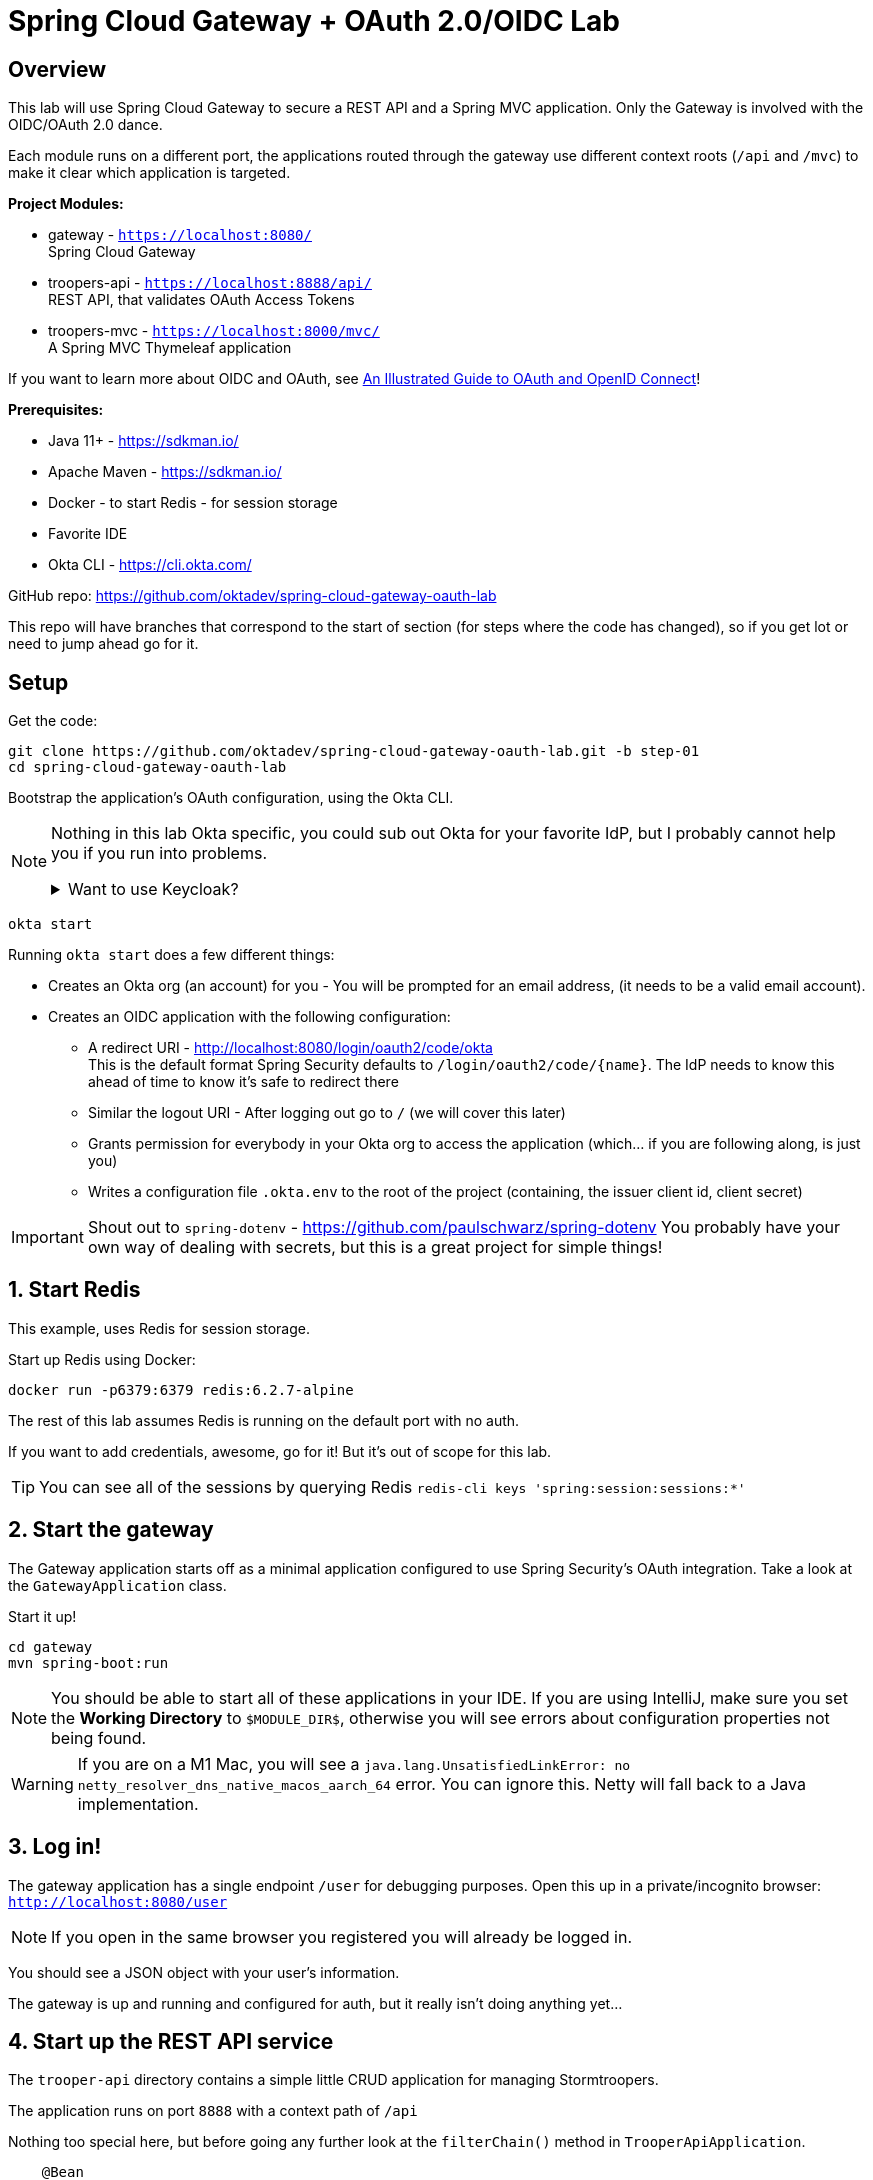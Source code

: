 = Spring Cloud Gateway + OAuth 2.0/OIDC Lab

== Overview

This lab will use Spring Cloud Gateway to secure a REST API and a Spring MVC application. Only the Gateway is involved with the OIDC/OAuth 2.0 dance.

Each module runs on a different port, the applications routed through the gateway use different context roots (`/api` and `/mvc`) to make it clear which application is targeted.

**Project Modules:**

- gateway - `https://localhost:8080/` +
Spring Cloud Gateway
- troopers-api - `https://localhost:8888/api/` +
REST API, that validates OAuth Access Tokens
- troopers-mvc - `https://localhost:8000/mvc/` +
A Spring MVC Thymeleaf application

If you want to learn more about OIDC and OAuth, see https://developer.okta.com/blog/2019/10/21/illustrated-guide-to-oauth-and-oidc[An Illustrated Guide to OAuth and OpenID Connect]!

**Prerequisites:**

- Java 11+ - https://sdkman.io/
- Apache Maven - https://sdkman.io/
- Docker - to start Redis - for session storage
- Favorite IDE
- Okta CLI - https://cli.okta.com/ +

GitHub repo: https://github.com/oktadev/spring-cloud-gateway-oauth-lab

This repo will have branches that correspond to the start of section (for steps where the code has changed), so if you get lot or need to jump ahead go for it.

== Setup

Get the code:

[source,shell]
----
git clone https://github.com/oktadev/spring-cloud-gateway-oauth-lab.git -b step-01
cd spring-cloud-gateway-oauth-lab
----

Bootstrap the application's OAuth configuration, using the Okta CLI.

[NOTE]
====
Nothing in this lab Okta specific, you could sub out Okta for your favorite IdP, but I probably cannot help you if you run into problems.

.Want to use Keycloak?
[%collapsible]
=====

Follow https://www.keycloak.org/getting-started/getting-started-docker[this getting started guide]. A few things to note:

* Change the docker bind port to something else, as 8080 is used by this example: `docker run -p 9090:8080 ...`
* You will need to set the user's email address (something like `foo@example.com` will work)
* Change the client **Access Type** to `confidential`
* Update `.okta.env` with your client ID and secret, and set the issuer to `http://localhost:9090/realms/master`

=====
====

[source,shell]
----
okta start
----

Running `okta start` does a few different things:

* Creates an Okta org (an account) for you - You will be prompted for an email address, (it needs to be a valid email account).
* Creates an OIDC application with the following configuration:
** A redirect URI - http://localhost:8080/login/oauth2/code/okta +
    This is the default format Spring Security defaults to `/login/oauth2/code/{name}`. The IdP needs to know this ahead of time to know it's safe to redirect there
** Similar the logout URI - After logging out go to `/` (we will cover this later)
** Grants permission for everybody in your Okta org to access the application (which... if you are following along, is just you)
** Writes a configuration file `.okta.env` to the root of the project (containing, the issuer client id, client secret)

IMPORTANT: Shout out to `spring-dotenv` - https://github.com/paulschwarz/spring-dotenv
You probably have your own way of dealing with secrets, but this is a great project for simple things!

== 1. Start Redis

This example, uses Redis for session storage.

Start up Redis using Docker:

[source,shell]
----
docker run -p6379:6379 redis:6.2.7-alpine
----

The rest of this lab assumes Redis is running on the default port with no auth.

If you want to add credentials, awesome, go for it! But it's out of scope for this lab.

TIP: You can see all of the sessions by querying Redis `redis-cli keys 'spring:session:sessions:*'`

== 2. Start the gateway

The Gateway application starts off as a minimal application configured to use Spring Security's OAuth integration.  Take a look at the `GatewayApplication` class.

Start it up!

[source,shell]
----
cd gateway
mvn spring-boot:run
----

NOTE: You should be able to start all of these applications in your IDE.  If you are using IntelliJ, make sure you set the **Working Directory** to `$MODULE_DIR$`, otherwise you will see errors about configuration properties not being found.

WARNING: If you are on a M1 Mac, you will see a `java.lang.UnsatisfiedLinkError: no netty_resolver_dns_native_macos_aarch_64` error.  You can ignore this. Netty will fall back to a Java implementation.

== 3. Log in!

The gateway application has a single endpoint `/user` for debugging purposes. Open this up in a private/incognito browser: `http://localhost:8080/user`

NOTE: If you open in the same browser you registered you will already be logged in.

You should see a JSON object with your user's information.

The gateway is up and running and configured for auth, but it really isn't doing anything yet...

== 4. Start up the REST API service

The `trooper-api` directory contains a simple little CRUD application for managing Stormtroopers.

The application runs on port `8888` with a context path of `/api`

Nothing too special here, but before going any further look at the `filterChain()` method in `TrooperApiApplication`.

[source,java]
----
    @Bean
    public SecurityFilterChain filterChain(HttpSecurity http) throws Exception {

        return http
            .authorizeRequests()
                .anyRequest().authenticated() // all request require auth
                .and()
            .oauth2ResourceServer().jwt().and().and() // validate JWT bearer token from header
            .sessionManagement().disable() // no Sessions
            .build();
    }
----

NOTE: The issuer URI used for the JWT validation is configured in the `application.yml`.

Start the REST API app:

[source,shell]
----
cd troopers-api
mvn spring-boot:run
----

== 5. Access the REST API

Open your terminal and access the REST API:

[source,shell]
----
curl -v localhost:8888/api/

# or with HTTPie
http :8888/api/
----

This will return a `401` with a `WWW-Authenticate: Bearer` header indicating that authentication is required.

[source,http]
----
HTTP/1.1 401
...
WWW-Authenticate: Bearer
...
----

To access the API you will need an access token; the gateway app has one that we can use!

== 6. Configure the gateway to route the API

Add a route in the gateway's `application.yml`

[source,yml]
----
spring:
  cloud:
    gateway:
      routes:
        - id: troopers-api
          uri: http://localhost:8888/
          predicates:
            - Path=/api/**
          filters:
            # Include the access token as a Bearer token
            - TokenRelay=
----

The `TokenRelay` part is important here, this will include `Authorization: Bearer ${TOKEN}` header in each request from the gateway to the troopers API.

Restart the gateway application and make a request in your browser to: `http://localhost:8080/api/`.

You will see a JSON list of ten stormtroopers.

NOTE: Make sure you use port `8080`, otherwise the request will not go through the gateway.

From the browser/user's perspective, this list of troopers was accessed using a session cookie (after the gateway authenticated with the IdP, a session cookie was set). However, the trooper-api application didn't need to deal with sessions, just validating an existing access token.

== 7. Start Spring MVC app

This next section will take a _legacy_ Spring MVC application and move it behind the Gateway, which is already secured.

NOTE: There are a few gotchas that I'll point out along the way.

Start the MVC application.

[source,shell]
----
cd troopers-mvc
mvn spring-boot:run
----

The application uses a generated password (we will remove this in the next steps)
You can find the password in the application log, it will look something like:

[source,txt]
----
Using generated security password: 9262c560-6d1c-42a2-aa3a-2d07951863e3
----

NOTE: This password changes each time you restart the application.

Access the application at `http://localhost:8000/mvc`, and sign-in with the username of `user` and the password from above.

Navigate around the application; it's only a couple of pages.

NOTE: This application contains code copied from the REST example, those classes are NOT relevant for this lab, not sharing the code was intentional to keep the focus on the security bits.

== 8. Move MVC app behind Gateway

Open the Gateway app's `application.yml` and add a new route under `spring.cloud.gateway.routes`:

[source,yaml]
----
        - id: troopers-mvc
          uri: http://localhost:8000/
          predicates:
            - Path=/mvc/**
----

In the `GatewayApplication` also add simple redirect from `/` to `/mvc/`, so when you forget to type `/mvc/` you don't get a 404:

[source,java]
----
@Controller
static class IndexRedirect {
    @GetMapping("/")
    public Mono<ResponseEntity<String>> index() {
        return Mono.just(new HttpHeaders())
            .doOnNext(header -> header.add("Location", "/mvc/"))
            .map(header -> new ResponseEntity<>(null, header, HttpStatus.MOVED_PERMANENTLY));
    }
}
----

Restart the gateway, clear your cookies, and access the MVC app through the gateway: `http:/localhost:8080/mvc/`

You will notice you need to log in twice, once with an OAuth 2.0 redirect and again using the form auth, not idea, let's fix that!

== 9. Pass user from Gateway to MVC app

One strategy for dealing with legacy applications is passing the username to the downstream application in a `X-Forward-User` header.

In the Gateway application, add a `GlobalFilter` bean that will add an `X-Forward-User` header to each request:

[source,java]
----
@Bean
public GlobalFilter customGlobalFilter() {
    return (exchange, chain) -> exchange.getPrincipal()
        .map(Principal::getName)
        .map(userName -> {
            //adds header to proxied request
            exchange.getRequest().mutate().header("X-Forward-User", userName).build();
            return exchange;
        })
        .flatMap(chain::filter);
}
----

Restart the gateway!

In `TrooperMvcApplication` update the `filterChain()` method by removing the `formLogin()` and adding a filter to read the `X-Forwarded-User` header:

[source,java]
----
@Bean
public SecurityFilterChain filterChain(HttpSecurity http) throws Exception {

    RequestHeaderAuthenticationFilter filter = new RequestHeaderAuthenticationFilter();
    filter.setAuthenticationManager(authenticationManager());
    filter.setPrincipalRequestHeader("X-Forward-User");

    return http
        .authorizeRequests()
            .anyRequest().authenticated()
            .and()
        .addFilter(filter)
        .requestCache().disable()
        .build();
}

// PLACE HOLDER for custom implementation, database, ldap lookup, etc
private AuthenticationManager authenticationManager() {
    return authentication -> {
        // Replace this logic with something that looks up your users
        authentication.setAuthenticated(true);
        return authentication;
    };
}
----

This MVC application makes use of a session; you need to tell Spring Security to use a different session cookie, otherwise, both applications will use the same cookie name, with different values.

[source,java]
----
@Bean
public CookieSerializer cookieSerializer() {
    DefaultCookieSerializer cookieSerializer = new DefaultCookieSerializer();
    cookieSerializer.setCookieName("CUSTOM-SESSION");
    cookieSerializer.setUseBase64Encoding(false);
    return cookieSerializer;
}
----

Restart the MVC application, clear your cookies, and then access: `http://localhost:8080/mvc/`

== 10. Share Session between Gateway and MVC apps

Update the MVC apps `application.yml` to use the same Redis configuration the gateway app is using:

[source,yml]
----
spring:
  session:
    store-type: redis
    redis:
      flush-mode: on-save
      namespace: spring:session
----

In `TrooperMvcApplication` update the `cookieSerializer()` method created in the previous step, and remove the custom session cookie name.

[source,diff]
----
DefaultCookieSerializer cookieSerializer = new DefaultCookieSerializer();
- cookieSerializer.setCookieName("CUSTOM-SESSION");
cookieSerializer.setUseBase64Encoding(false);
----

In the Gateway's `application.yml` add the `SaveSession` filter to ensure the session is persisted before the proxying the request to the MVC application:

[source,yml]
----
          filters:
            - SaveSession=
----

NOTE: Fun with YAML, the `fitlers` node is at the same level as `predicates` node.

Restart the Gateway and MVC apps, clear your cookies, and then access the app again `http://localhost:8080/mvc/`

Check your browser's network log, you will see a single `SESSION` cookie now.

== 11. Add ability to log out

Update the MVC application to add a logout button, uncomment the code in the button in `troopers-mvc/src/main/resources/templates/fragments/header.html`

[source,html]
----
<form method="post"
      action="/logout"
      sec:authorize="isAuthenticated()"
      class="d-flex">
    <input type="hidden" th:name="${_csrf.parameterName}" th:value="${_csrf.token}" />
    <button id="logout-button" type="submit" class="btn btn-danger">Logout</button>
</form>
----

There are some differences between how Spring Security works with WebFlux and Servlet applications, one of those differences is how CSRF tokens are stored.  In the interest of time, update both the Gateway and the MVC app to use a Cookie CSRF repository:

Update the `TrooperMvcApplication.filterChain()` method to include the CSRF configuration:

[source,java]
----
@Bean
public SecurityFilterChain filterChain(HttpSecurity http) throws Exception {

    RequestHeaderAuthenticationFilter filter = new RequestHeaderAuthenticationFilter();
    filter.setAuthenticationManager(authenticationManager());
    filter.setPrincipalRequestHeader("X-Forward-User");

    CookieCsrfTokenRepository csrfTokenRepository = new CookieCsrfTokenRepository();
    csrfTokenRepository.setCookiePath("/");

    return http
        // Form login, see log file for generated password, username is... `user`
        .formLogin().and()

        .authorizeRequests()
            .anyRequest().authenticated()
            .and()
        .addFilter(filter)
        .csrf(csrf -> csrf.csrfTokenRepository(csrfTokenRepository))
        .requestCache().disable()
        .build();
}
----

Update the `GatewayApplication.springWebFilterChain()` method to include the CSRF configuration:

[source,java]
----
@Bean
SecurityWebFilterChain springWebFilterChain(ServerHttpSecurity http) throws Exception {

    CookieServerCsrfTokenRepository csrfTokenRepository = new CookieServerCsrfTokenRepository();
    csrfTokenRepository.setCookiePath("/");

    return http
        .oauth2Login().and()

        .csrf(csrf -> csrf.csrfTokenRepository(csrfTokenRepository))

        .authorizeExchange()
            .anyExchange().authenticated()
            .and()

        .build();
}
----

Restart the gateway and MVC applications. You should now see a logout button! Press it.

This logs the user out and then redirects you back to `http://localhost:8080/login?logout`, which is not super useful in our case.

Update the address bar to `http://localhost:8080/mvc/`; you will be automatically redirected and logged in.

What happened?

== 12. Logout Options

When you logged out, the user's session was killed in the application, but NOT state of the IdP.  This is often what we want; for example, if your application allows sign-in with GitHub, your app cannot force a user to log out.

OpenID Connect has a solution for this; it's called "RP-Initiated Logout" if that's hard to remember, think of it as "SSO Logout".
For more details, see: https://developer.okta.com/blog/2020/03/27/spring-oidc-logout-options[OpenID Connect Logout Options with Spring Boot].

SSO-Logout works great when apps are all managed by one company or like in this example, you only have one application.

Update the Gateway application's `springWebFilterChain()` method, to configure the `OidcClientInitiatedServerLogoutSuccessHandler`.

[source,java]
----
@Bean
SecurityWebFilterChain springWebFilterChain(ServerHttpSecurity http, ReactiveClientRegistrationRepository clientRegistrationRepository) throws Exception {

    OidcClientInitiatedServerLogoutSuccessHandler logoutSuccessHandler = new OidcClientInitiatedServerLogoutSuccessHandler(clientRegistrationRepository);
    logoutSuccessHandler.setPostLogoutRedirectUri("{baseUrl}/");

    CookieServerCsrfTokenRepository csrfTokenRepository = new CookieServerCsrfTokenRepository();
    csrfTokenRepository.setCookiePath("/");

    return http
        .oauth2Login().and()

        .csrf(csrf -> csrf.csrfTokenRepository(csrfTokenRepository))

        .logout()
            .logoutSuccessHandler(logoutSuccessHandler)
            .and()

        .authorizeExchange()
            .anyExchange().authenticated()
            .and()

        .build();
}
----

Just like the redirect URI used when an application logs in, this logout redirect URI also needs to be registered with the IdP (you did this in the first step).

Restart the gateway, open up the network tab in your browser's dev tools, ensure that "preserve log" is checked, and try to log out again.

This time, the application ends the local session, tells the IdP to logout, and then redirects to `http://localhost:8080/`.  Since this is a protected route, this redirects the user back to a login page.

NOTE: If your application allows anonymous access to the root page, they would see that instead of the last redirect to the login page.
